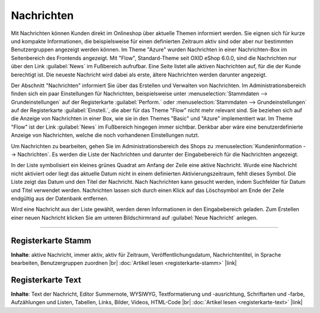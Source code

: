 Nachrichten
===========

Mit Nachrichten können Kunden direkt im Onlineshop über aktuelle Themen informiert werden. Sie eignen sich für kurze und kompakte Informationen, die beispielsweise für einen definierten Zeitraum aktiv sind oder aber nur bestimmten Benutzergruppen angezeigt werden können. Im Theme "Azure" wurden Nachrichten in einer Nachrichten-Box im Seitenbereich des Frontends angezeigt. Mit "Flow", Standard-Theme seit OXID eShop 6.0.0, sind die Nachrichten nur über den Link :guilabel:`News` im Fußbereich aufrufbar. Eine Seite listet alle aktiven Nachrichten auf, für die der Kunde berechtigt ist. Die neueste Nachricht wird dabei als erste, ältere Nachrichten werden darunter angezeigt.

.. image:: ../../media/screenshots/oxbajb01.png
   :alt: Seite mit Nachrichten im Frontend
   :height: 134
   :width: 650

Der Abschnitt "Nachrichten" informiert Sie über das Erstellen und Verwalten von Nachrichten. Im Administrationsbereich finden sich ein paar Einstellungen für Nachrichten, beispielsweise unter :menuselection:`Stammdaten --> Grundeinstellungen` auf der Registerkarte  :guilabel:`Perform.` oder :menuselection:`Stammdaten --> Grundeinstellungen` auf der Registerkarte  :guilabel:`Einstell.`, die aber für das Theme "Flow" nicht mehr relevant sind. Sie beziehen sich auf die Anzeige von Nachrichten in einer Box, wie sie in den Themes "Basic" und "Azure" implementiert war. Im Theme "Flow" ist der Link :guilabel:`News` im Fußbereich hingegen immer sichtbar. Denkbar aber wäre eine benutzerdefinierte Anzeige von Nachrichten, welche die noch vorhandenen Einstellungen nutzt.

Um Nachrichten zu bearbeiten, gehen Sie im Administrationsbereich des Shops zu :menuselection:`Kundeninformation --> Nachrichten`. Es werden die Liste der Nachrichten und darunter der Eingabebereich für die Nachrichten angezeigt.

.. image:: ../../media/screenshots/oxbajb02.png
   :alt: Nachrichten, Neuigkeiten, News
   :height: 541
   :width: 650

In der Liste symbolisiert ein kleines grünes Quadrat am Anfang der Zeile eine aktive Nachricht. Wurde eine Nachricht nicht aktiviert oder liegt das aktuelle Datum nicht in einem definierten Aktivierungszeitraum, fehlt dieses Symbol. Die Liste zeigt das Datum und den Titel der Nachricht. Nach Nachrichten kann gesucht werden, indem Suchfelder für Datum und Titel verwendet werden. Nachrichten lassen sich durch einen Klick auf das Löschsymbol am Ende der Zeile endgültig aus der Datenbank entfernen.

Wird eine Nachricht aus der Liste gewählt, werden deren Informationen in den Eingabebereich geladen. Zum Erstellen einer neuen Nachricht klicken Sie am unteren Bildschirmrand auf :guilabel:`Neue Nachricht` anlegen.

-----------------------------------------------------------------------------------------

Registerkarte Stamm
-------------------
**Inhalte**: aktive Nachricht, immer aktiv, aktiv für Zeitraum, Veröffentlichungsdatum, Nachrichtentitel, in Sprache bearbeiten, Benutzergruppen zuordnen |br|
:doc:`Artikel lesen <registerkarte-stamm>` |link|

Registerkarte Text
------------------
**Inhalte**: Text der Nachricht, Editor Summernote, WYSIWYG, Textformatierung und -ausrichtung, Schriftarten und -farbe, Aufzählungen und Listen, Tabellen, Links, Bilder, Videos, HTML-Code |br|
:doc:`Artikel lesen <registerkarte-text>` |link|


.. Intern: oxbajb, Status: